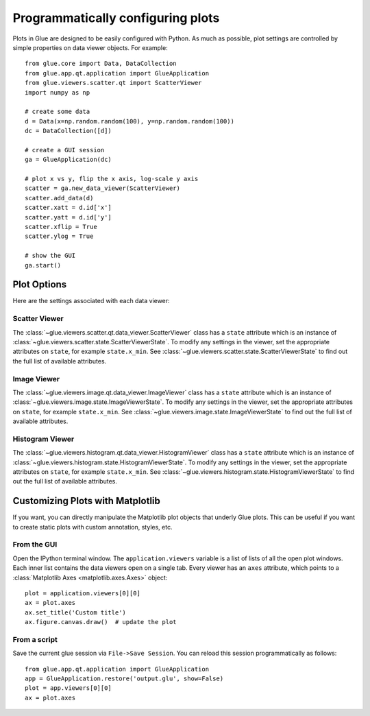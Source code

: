 ==================================
Programmatically configuring plots
==================================

Plots in Glue are designed to be easily configured
with Python. As much as possible, plot settings are
controlled by simple properties on data viewer objects.
For example::

    from glue.core import Data, DataCollection
    from glue.app.qt.application import GlueApplication
    from glue.viewers.scatter.qt import ScatterViewer
    import numpy as np

    # create some data
    d = Data(x=np.random.random(100), y=np.random.random(100))
    dc = DataCollection([d])

    # create a GUI session
    ga = GlueApplication(dc)

    # plot x vs y, flip the x axis, log-scale y axis
    scatter = ga.new_data_viewer(ScatterViewer)
    scatter.add_data(d)
    scatter.xatt = d.id['x']
    scatter.yatt = d.id['y']
    scatter.xflip = True
    scatter.ylog = True

    # show the GUI
    ga.start()


Plot Options
============

Here are the settings associated with each data viewer:

Scatter Viewer
--------------

The :class:`~glue.viewers.scatter.qt.data_viewer.ScatterViewer` class has a
``state`` attribute which is an instance of
:class:`~glue.viewers.scatter.state.ScatterViewerState`. To modify any settings
in the viewer, set the appropriate attributes on ``state``, for example
``state.x_min``. See :class:`~glue.viewers.scatter.state.ScatterViewerState`
to find out the full list of available attributes.

Image Viewer
------------

The :class:`~glue.viewers.image.qt.data_viewer.ImageViewer` class has a
``state`` attribute which is an instance of
:class:`~glue.viewers.image.state.ImageViewerState`. To modify any settings
in the viewer, set the appropriate attributes on ``state``, for example
``state.x_min``. See :class:`~glue.viewers.image.state.ImageViewerState`
to find out the full list of available attributes.

Histogram Viewer
----------------

The :class:`~glue.viewers.histogram.qt.data_viewer.HistogramViewer` class has a
``state`` attribute which is an instance of
:class:`~glue.viewers.histogram.state.HistogramViewerState`. To modify any settings
in the viewer, set the appropriate attributes on ``state``, for example
``state.x_min``. See :class:`~glue.viewers.histogram.state.HistogramViewerState`
to find out the full list of available attributes.

Customizing Plots with Matplotlib
=================================

If you want, you can directly manipulate the Matplotlib
plot objects that underly Glue plots. This can be useful
if you want to create static plots with custom annotation,
styles, etc.

From the GUI
------------
Open the IPython terminal window. The ``application.viewers`` variable
is a list of lists of all the
open plot windows. Each inner list contains the data viewers
open on a single tab. Every viewer has an ``axes`` attribute,
which points to a :class:`Matplotlib Axes <matplotlib.axes.Axes>`
object::

    plot = application.viewers[0][0]
    ax = plot.axes
    ax.set_title('Custom title')
    ax.figure.canvas.draw()  # update the plot

From a script
-------------

Save the current glue session via ``File->Save Session``. You can
reload this session programmatically as follows::

    from glue.app.qt.application import GlueApplication
    app = GlueApplication.restore('output.glu', show=False)
    plot = app.viewers[0][0]
    ax = plot.axes
